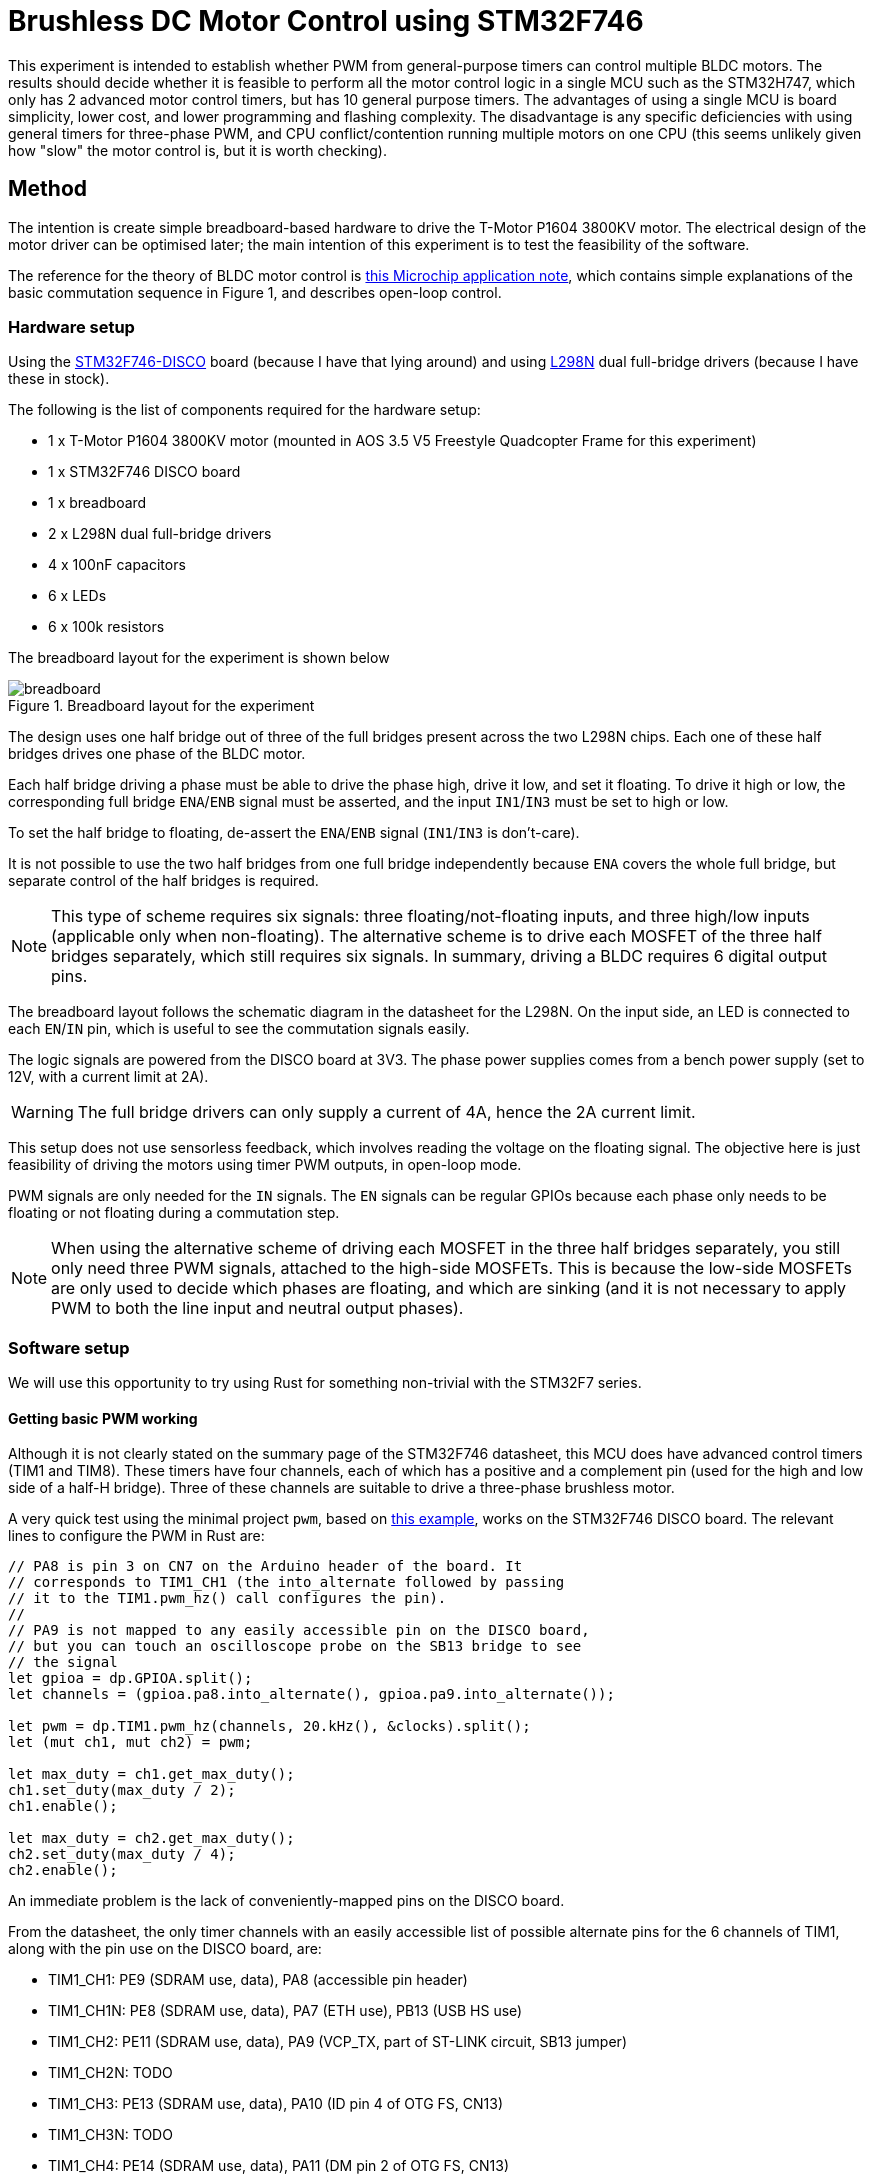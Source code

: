 = Brushless DC Motor Control using STM32F746

This experiment is intended to establish whether PWM from general-purpose timers can control multiple BLDC motors. The results should decide whether it is feasible to perform all the motor control logic in a single MCU such as the STM32H747, which only has 2 advanced motor control timers, but has 10 general purpose timers. The advantages of using a single MCU is board simplicity, lower cost, and lower programming and flashing complexity. The disadvantage is any specific deficiencies with using general timers for three-phase PWM, and CPU conflict/contention running multiple motors on one CPU (this seems unlikely given how "slow" the motor control is, but it is worth checking).

== Method

The intention is create simple breadboard-based hardware to drive the T-Motor P1604 3800KV motor. The electrical design of the motor driver can be optimised later; the main intention of this experiment is to test the feasibility of the software.

The reference for the theory of BLDC motor control is xref:../../reference/appnote-brushless-dc-motor-control.pdf[this Microchip application note], which contains simple explanations of the basic commutation sequence in Figure 1, and describes open-loop control.

=== Hardware setup

Using the https://www.st.com/en/evaluation-tools/32f746gdiscovery.html[STM32F746-DISCO] board (because I have that lying around) and using xref:../../reference/datasheet-l298.pdf[L298N] dual full-bridge drivers (because I have these in stock).

The following is the list of components required for the hardware setup:

* 1 x T-Motor P1604 3800KV motor (mounted in AOS 3.5 V5 Freestyle Quadcopter Frame for this experiment)
* 1 x STM32F746 DISCO board
* 1 x breadboard
* 2 x L298N dual full-bridge drivers
* 4 x 100nF capacitors
* 6 x LEDs
* 6 x 100k resistors

The breadboard layout for the experiment is shown below 

.Breadboard layout for the experiment
image::breadboard.jpg[]

The design uses one half bridge out of three of the full bridges present across the two L298N chips. Each one of these half bridges drives one phase of the BLDC motor.

Each half bridge driving a phase must be able to drive the phase high, drive it low, and set it floating. To drive it high or low, the corresponding full bridge `ENA`/`ENB` signal must be asserted, and the input `IN1`/`IN3` must be set to high or low.

To set the half bridge to floating, de-assert the `ENA`/`ENB` signal (`IN1`/`IN3` is don't-care).

It is not possible to use the two half bridges from one full bridge independently because `ENA` covers the whole full bridge, but separate control of the half bridges is required.

NOTE: This type of scheme requires six signals: three floating/not-floating inputs, and three high/low inputs (applicable only when non-floating). The alternative scheme is to drive each MOSFET of the three half bridges separately, which still requires six signals. In summary, driving a BLDC requires 6 digital output pins.

The breadboard layout follows the schematic diagram in the datasheet for the L298N. On the input side, an LED is connected to each `EN`/`IN` pin, which is useful to see the commutation signals easily.

The logic signals are powered from the DISCO board at 3V3. The phase power supplies comes from a bench power supply (set to 12V, with a current limit at 2A).

WARNING: The full bridge drivers can only supply a current of 4A, hence the 2A current limit.

This setup does not use sensorless feedback, which involves reading the voltage on the floating signal. The objective here is just feasibility of driving the motors using timer PWM outputs, in open-loop mode.

PWM signals are only needed for the `IN` signals. The `EN` signals can be regular GPIOs because each phase only needs to be floating or not floating during a commutation step.

NOTE: When using the alternative scheme of driving each MOSFET in the three half bridges separately, you still only need three PWM signals, attached to the high-side MOSFETs. This is because the low-side MOSFETs are only used to decide which phases are floating, and which are sinking (and it is not necessary to apply PWM to both the line input and neutral output phases). 

=== Software setup

We will use this opportunity to try using Rust for something non-trivial with the STM32F7 series.

==== Getting basic PWM working

Although it is not clearly stated on the summary page of the STM32F746 datasheet, this MCU does have advanced control timers (TIM1 and TIM8). These timers have four channels, each of which has a positive and a complement pin (used for the high and low side of a half-H bridge). Three of these channels are suitable to drive a three-phase brushless motor.

A very quick test using the minimal project `pwm`, based on https://github.com/stm32-rs/stm32f7xx-hal/blob/main/examples/pwm.rs[this example], works on the STM32F746 DISCO board. The relevant lines to configure the PWM in Rust are:

[,rust]
----
// PA8 is pin 3 on CN7 on the Arduino header of the board. It
// corresponds to TIM1_CH1 (the into_alternate followed by passing
// it to the TIM1.pwm_hz() call configures the pin).
//
// PA9 is not mapped to any easily accessible pin on the DISCO board,
// but you can touch an oscilloscope probe on the SB13 bridge to see
// the signal
let gpioa = dp.GPIOA.split();
let channels = (gpioa.pa8.into_alternate(), gpioa.pa9.into_alternate());

let pwm = dp.TIM1.pwm_hz(channels, 20.kHz(), &clocks).split();
let (mut ch1, mut ch2) = pwm;

let max_duty = ch1.get_max_duty();
ch1.set_duty(max_duty / 2);
ch1.enable();

let max_duty = ch2.get_max_duty();
ch2.set_duty(max_duty / 4);
ch2.enable();
----

An immediate problem is the lack of conveniently-mapped pins on the DISCO board.

From the datasheet, the only timer channels with an easily accessible list of possible alternate pins for the 6 channels of TIM1, along with the pin use on the DISCO board, are:

* TIM1_CH1: PE9 (SDRAM use, data), PA8 (accessible pin header)
* TIM1_CH1N: PE8 (SDRAM use, data), PA7 (ETH use), PB13 (USB HS use)

* TIM1_CH2: PE11 (SDRAM use, data), PA9 (VCP_TX, part of ST-LINK circuit, SB13 jumper)
* TIM1_CH2N: TODO

* TIM1_CH3: PE13 (SDRAM use, data), PA10 (ID pin 4 of OTG FS, CN13)
* TIM1_CH3N: TODO

* TIM1_CH4: PE14 (SDRAM use, data), PA11 (DM pin 2 of OTG FS, CN13)
* TIM1_CH4N: TODO

From the data above, it is clear that TIM1 cannot be utilised without (probably) modifying the board (e.g. removing the SDRAM module). The same is true for TIM8, which is equally inaccessible. Testing the advanced timers is therefore out of scope for this first experiment.

The timer channels which are accessible on the headers are as follows:

* TIM12_CH1: PH6, pin7 CN4
* TIM12_CH2: PB15, pin 4 CN7
* TIM1_CH1: PA8, pin 3 CN7
* TIM2_CH1: PA15, pin 2 CN7
* TIM3_CH1: PB4, pin 4 CN4
* TIM5_CH4: PI0 (letter i, number zero), pin 6 CN4

Luckily, there are six timers here (these exhaust all the timers on the Arduino pin headers), so there is a possibility of three-phase motor control if the peripherals can be synchronised appropriately.

A snippet of the basic code required to turn on the channels is shown below:

[,rust]
----
// How to turn on one channel on a timer
// CN4, pin 4
let channels = gpiob.pb4.into_alternate();
let mut ch = dp.TIM3.pwm_hz(channels, 20.kHz(), &clocks).split();
let max_duty = ch.get_max_duty();
ch.set_duty(max_duty / 2);
ch.enable();

// How to turn on multiple channels in a timer
let channels = (gpioh.ph6.into_alternate(), gpiob.pb15.into_alternate());
let pwm = dp.TIM12.pwm_hz(channels, 20.kHz(), &clocks).split();
let (mut ch1 , mut ch2) = pwm;

// CN4, pin 7	
let max_duty = ch1.get_max_duty();
ch1.set_duty(max_duty / 4);
ch1.enable();	

// CN7, pin 4	
let max_duty = ch2.get_max_duty();
ch2.set_duty(max_duty / 7);
ch2.enable();
----

To set up the required three PWM signals and three GPIO signals, the following code snippet can be used:

[,rust]
----
// CN4, pin 4 -- enable_1
let mut enable_1 = gpiob.pb4.into_push_pull_output();
enable_1.set_high();

// CN4, pin 7 -- enable_2
let mut enable_2 = gpioh.ph6.into_push_pull_output();
enable_2.set_high();

// CN7, pin 1 -- enable_3
let mut enable_3 = gpioi.pi2.into_push_pull_output();
enable_3.set_low();

// CN4, pin 6 -- high_side_1
let channels = gpioi.pi0.into_alternate();
let mut high_side_1 = dp.TIM5.pwm_hz(channels, 20.kHz(), &clocks).split();
high_side_1.set_duty(1);
high_side_1.enable();

// CN7, pin 2 -- high_side_2
let channels = gpioa.pa15.into_alternate();
let mut high_side_2 = dp.TIM2.pwm_hz(channels, 20.kHz(), &clocks).split();
high_side_2.set_duty(1);
high_side_2.enable();

// CN7, pin 3 -- high_side_3
let channels = gpioa.pa8.into_alternate();
let mut high_side_3 = dp.TIM1.pwm_hz(channels, 20.kHz(), &clocks).split();
high_side_3.set_duty(1);
high_side_3.enable();
----

The commutation steps are performed as follows:

[,rust]
----
loop {

    // In line 1, out line 2
    enable_1.set_high();
    enable_2.set_high();
    enable_3.set_low();
    high_side_1.set_duty(duty_1);
    high_side_2.set_duty(0);
    high_side_3.set_duty(0);

    delay.delay_ms(comm_delay);

    // In line 3, out line 2
    enable_1.set_low();
    enable_2.set_high();
    enable_3.set_high();
    high_side_1.set_duty(0);
    high_side_2.set_duty(0);
    high_side_3.set_duty(duty_3);

    delay.delay_ms(comm_delay);

    // In line 3, out line 1
    enable_1.set_high();
    enable_2.set_low();
    enable_3.set_high();
    high_side_1.set_duty(0);
    high_side_2.set_duty(0);
    high_side_3.set_duty(duty_3);

    delay.delay_ms(comm_delay);

    // In line 2, out line 1
    enable_1.set_high();
    enable_2.set_high();
    enable_3.set_low();
    high_side_1.set_duty(0);
    high_side_2.set_duty(duty_2);
    high_side_3.set_duty(0);

    delay.delay_ms(comm_delay);

    // In line 2, out line 3
    enable_1.set_low();
    enable_2.set_high();
    enable_3.set_high();
    high_side_1.set_duty(0);
    high_side_2.set_duty(duty_2);
    high_side_3.set_duty(0);

    delay.delay_ms(comm_delay);

    // In line 1, out line 3
    enable_1.set_high();
    enable_2.set_low();
    enable_3.set_high();
    high_side_1.set_duty(duty_1);
    high_side_2.set_duty(0);
    high_side_3.set_duty(0);

    delay.delay_ms(comm_delay);
}
----

== Results

Using the code in `pwm/`, it is possible to drive the BLDC motor in open-loop mode at 3 ms per commutation step. For the 14N12P motor configuration, which has 7 electrical revolutions per mechanical revolution (so there are 42 commutations in one mechanical rotation), this implies 126 ms per mechanical rotation, or 476 RPM.

To run the code, plug in the DISCO board, install the toolchain as described in the `pwm/README.md`, and run:

[,bash]
----
cargo run
----

The experiment shows it is feasible to realise basic open-loop control a BLDC motor using generic PWM/timer modules in the STM32F746 series devices, and it is not necessary to use advanced motor control timers. Although the experiment is performed in open-loop mode at low speed, it is likely that regular timers along with analog to digital converters can be combined to realise sensorless feedback control for BLDC motors.

== Conclusions

There will not be a bottleneck due to PWM/timer modules when driving four BLDC motors. Six digital output channels (three PWM and three GPIO) are required per motor, so 24 pins in total. According to the xref:../../reference/appnote-brushless-dc-motor-control.pdf[Microchip application note], only a single ADC is required for motor, so four ADC channels are required in total.

It is highly likely that the STM32H7 series devices contain enough timers, ADCs, and processing speed, to handle the motor driving algorithms in the Cortex M4 core.
